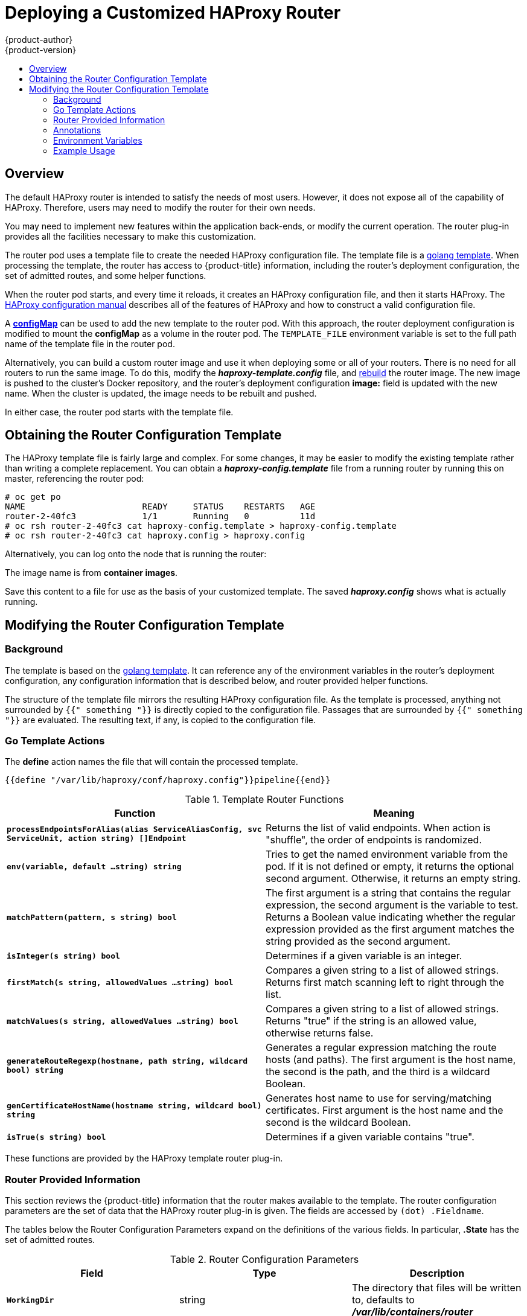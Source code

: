 [[install-config-router-customized-haproxy]]
= Deploying a Customized HAProxy Router
{product-author}
{product-version}
:data-uri:
:icons:
:experimental:
:toc: macro
:toc-title:
:prewrap!:

toc::[]

== Overview

The default HAProxy router is intended to satisfy the needs of most users.
However, it does not expose all of the capability of HAProxy. Therefore, users
may need to modify the router for their own needs.

You may need to implement new features within the application back-ends, or
modify the current operation. The router plug-in provides all the facilities
necessary to make this customization.

The router pod uses a template file to create the needed HAProxy configuration
file. The template file is a link:http://golang.org/pkg/text/template/[golang
template]. When processing the template, the router has access to
{product-title} information, including the router's deployment configuration, the
set of admitted routes, and some helper functions.

When the router pod starts, and every time it reloads, it creates an HAProxy
configuration file, and then it starts HAProxy. The
link:https://cbonte.github.io/haproxy-dconv/configuration-1.5.html[HAProxy
configuration manual] describes all of the features of HAProxy and how to
construct a valid configuration file.

A xref:using-configmap-replace-template[*configMap*] can be used to add the new
template to the router pod. With this approach, the router deployment
configuration is modified to mount the *configMap* as a volume in the router
pod. The `TEMPLATE_FILE` environment variable is set to the full path name of
the template file in the router pod.

Alternatively, you can build a custom router image and use it when
deploying some or all of your routers. There is no need for all routers to
run the same image. To do this, modify the *_haproxy-template.config_* file,
and xref:rebuilding-your-router[rebuild] the router image. The new image is
pushed to the cluster's Docker repository, and the router's deployment
configuration *image:* field is updated with the new name. When the cluster is
updated, the image needs to be rebuilt and pushed.

In either case, the router pod starts with the template file.

[[obtaining-router-configuration-template]]
== Obtaining the Router Configuration Template

The HAProxy template file is fairly large and complex. For some changes, it may
be easier to modify the existing template rather than writing a complete
replacement. You can obtain a *_haproxy-config.template_* file from a running
router by running this on master, referencing the router pod:

----
# oc get po
NAME                       READY     STATUS    RESTARTS   AGE
router-2-40fc3             1/1       Running   0          11d
# oc rsh router-2-40fc3 cat haproxy-config.template > haproxy-config.template
# oc rsh router-2-40fc3 cat haproxy.config > haproxy.config
----

Alternatively, you can log onto the node that is running the router:

----
ifdef::openshift-enterprise[]
# docker run --rm --interactive=true --tty --entrypoint=cat \
    registry.redhat.io/openshift3/ose-haproxy-router:v{product-version} haproxy-config.template
endif::[]
ifdef::openshift-origin[]
# docker run --rm --interactive=true --tty --entrypoint=cat \
    openshift/origin-haproxy-router haproxy-config.template
endif::[]
----

The image name is from *container images*.

Save this content to a file for use as the basis of your customized template.
The saved *_haproxy.config_* shows what is actually running.


[[router-configuration-template]]
== Modifying the Router Configuration Template

[[router-template-background]]
=== Background

The template is based on the
link:https://golang.org/pkg/text/template/[golang template]. It can reference any
of the environment variables in the router's deployment configuration, any
configuration information that is described below, and router provided helper
functions.

The structure of the template file mirrors the resulting HAProxy configuration file.
As the template is processed, anything not surrounded by `{{" something "}}`
is directly copied to the configuration file. Passages that are surrounded by `{{"
something "}}` are evaluated. The resulting text, if any, is copied to the
configuration file.

[[go-template-actions]]
=== Go Template Actions

The *define* action names the file that will contain the processed template.

----
{{define "/var/lib/haproxy/conf/haproxy.config"}}pipeline{{end}}
----

.Template Router Functions
[cols="2*", options="header"]
|===
|Function | Meaning
|`*processEndpointsForAlias(alias ServiceAliasConfig, svc ServiceUnit, action string) []Endpoint*` |
Returns the list of valid endpoints. When action is "shuffle", the order of endpoints is randomized.
|`*env(variable, default ...string) string*` | Tries to get the named environment variable from the pod.
If it is not defined or empty, it returns the optional second argument. Otherwise, it returns an empty string.
|`*matchPattern(pattern, s string) bool*` | The first argument is a string that contains the regular
expression, the second argument is the variable to test. Returns a Boolean value indicating whether
the regular expression provided as the first argument matches the string provided as the second argument.
|`*isInteger(s string) bool*` | Determines if a given variable is an integer.
|`*firstMatch(s string, allowedValues ...string) bool*` | Compares a given string to a list of allowed
strings. Returns first match scanning left to right through the list.
|`*matchValues(s string, allowedValues ...string) bool*` | Compares a given string to a list of allowed
strings. Returns "true" if the string is an allowed value, otherwise returns false.
|`*generateRouteRegexp(hostname, path string, wildcard bool) string*` | Generates a regular expression
matching the route hosts (and paths). The first argument is the host name, the second is the path,
and the third is a wildcard Boolean.
|`*genCertificateHostName(hostname string, wildcard bool) string*` | Generates host name to use for
serving/matching certificates. First argument is the host name and the second is the wildcard Boolean.
|`*isTrue(s string) bool*` | Determines if a given variable contains "true".
|===

These functions are provided by the HAProxy template router plug-in.

[[router-info-for-templates]]
=== Router Provided Information

This section reviews the  {product-title} information that the router makes available to the
template. The router configuration parameters are the set of data that the
HAProxy router plug-in is given. The fields are accessed by `(dot) .Fieldname`.

The tables below the Router Configuration Parameters expand on the definitions
of the various fields. In particular, *.State* has the set of admitted routes.

.Router Configuration Parameters
[cols="3*", options="header"]
|===
|Field | Type | Description
|`*WorkingDir*` | string  | The directory that files will be written to,
defaults to *_/var/lib/containers/router_*
|`*State*` | `map[string](ServiceAliasConfig)`` | The routes.
|`*ServiceUnits*` | `map[string]ServiceUnit` | The service lookup.
|`*DefaultCertificate*` | string | Full path name to the default
certificate in pem format.
|`*PeerEndpoints*` | ``[]Endpoint` | Peers.
|`*StatsUser*` | string | User name to expose stats with (if the template
supports it).
|`*StatsPassword*` | string | Password to expose stats with (if the template
supports it).
|`*StatsPort*` | int | Port to expose stats with (if the template supports it).
|`*BindPorts*` | bool | Whether the router should bind the default ports.
|===

.Router ServiceAliasConfig (A Route)
[cols="3*", options="header"]
|===
|Field | Type | Description
|`*Name*` | string | The user-specified name of the route.
|`*Namespace*`| string | The namespace of the route.
|`*Host*` | string | The host name. For example, `www.example.com`.
|`*Path*` | string | Optional path. For example, `www.example.com/myservice`
where `myservice` is the path.
|`*TLSTermination*` | `routeapi.TLSTerminationType` | The termination policy for
this back-end; drives the mapping files and router configuration.
|`*Certificates*` | `map[string]Certificate` | Certificates used for securing
this back-end.  Keyed by the certificate ID.
|`*Status*` | `ServiceAliasConfigStatus` | Indicates the status of configuration
that needs to be persisted.
|`*PreferPort*` | string | Indicates the port the user wants to expose. If
empty, a port will be selected for the service.
|`*InsecureEdgeTerminationPolicy*` | `routeapi.InsecureEdgeTerminationPolicyType` |
Indicates desired behavior for insecure connections to an edge-terminated route: `none` (or `disable`), `allow`, or `redirect`.
|`*RoutingKeyName*` | string | Hash of the route + namespace name used to
obscure the cookie ID.
|`*IsWildcard*` | bool | Indicates this service unit needing wildcard support.
|`*Annotations*` | `map[string]string` | Annotations attached to this route.
|`*ServiceUnitNames*` | `map[string]int32` | Collection of services that support
this route, keyed by service name and valued on the weight attached to it with
respect to other entries in the map.
|`*ActiveServiceUnits*` | int | Count of the `ServiceUnitNames` with a non-zero weight.
|===

The `ServiceAliasConfig` is a route for a service.  Uniquely identified by
host + path. The default template iterates over routes using `{{range $cfgIdx, $cfg := .State }}`.
Within such a `{{range}}` block, the template can refer to any field of the
current `ServiceAliasConfig` using `$cfg.Field`.


.Router ServiceUnit
[cols="3*", options="header"]
|===
|Field | Type | Description
|`*Name*` | string | Name corresponds to a service name + namespace.
Uniquely identifies the `ServiceUnit`.
|`*EndpointTable*` | `[]Endpoint` | Endpoints that back the service. This translates into a final back-end
implementation for routers.
|===

`ServiceUnit` is an encapsulation of a service, the endpoints that back
that service, and the routes that point to the service.  This is the
data that drives the creation of the router configuration files

.Router Endpoint
[cols="2*", options="header"]
|===
|Field | Type
|`*ID*` | string
|`*IP*` | string
|`*Port*` | string
|`*TargetName*` | string
|`*PortName*` | string
|`*IdHash*` | string
|`*NoHealthCheck*` | bool
|===

`Endpoint` is an internal representation of a Kubernetes endpoint.

.Router Certificate, ServiceAliasConfigStatus
[cols="3*", options="header"]
|===
|Field | Type | Description
|`*Certificate*` | string | Represents a public/private key pair.  It is
identified by an ID, which will become the file name. A CA certificate will
not have a `PrivateKey` set.
|`*ServiceAliasConfigStatus*` | string | Indicates that the necessary
files for this configuration have been persisted to disk. Valid values: "saved", "".
|===

.Router Certificate Type
[cols="3*", options="header"]
|===
|Field | Type | Description
|ID | string|
|Contents| string| The certificate.
|PrivateKey|string| The private key.
|===

.Router TLSTerminationType
[cols="3*", options="header"]
|===
|Field | Type | Description
|`*TLSTerminationType*` | string | Dictates where the secure communication will stop.
|`*InsecureEdgeTerminationPolicyType*` | string | Indicates the desired behavior for insecure connections to a route. While
each router may make its own decisions on which ports to expose, this is normally port 80.
|===

`TLSTerminationType` and `InsecureEdgeTerminationPolicyType` dictate where the
secure communication will stop.


.Router TLSTerminationType Values
[cols="3*", options="header"]
|===
|Constant | Value | Meaning
|`TLSTerminationEdge` | `edge` | Terminate encryption at the edge router.
|`TLSTerminationPassthrough` | `passthrough` | Terminate encryption at
the destination, the destination is responsible for decrypting traffic.
|`TLSTerminationReencrypt` | `reencrypt` | Terminate encryption at the edge
router and re-encrypt it with a new certificate supplied by the destination.
|===

.Router InsecureEdgeTerminationPolicyType Values
[cols="2*", options="header"]
|===
|Type | Meaning
|`*Allow*` | Traffic is sent to the server on the insecure port (default).
|`*Disable*` | No traffic is allowed on the insecure port.
|`*Redirect*` | Clients are redirected to the secure port.
|===

None (`""`) is the same as `Disable`.

[[using-annotations]]
=== Annotations

Each route can have annotations attached. Each annotation is just a name and a
value.

[source,yaml]
----
apiVersion: v1
kind: Route
metadata:
  annotations:
    haproxy.router.openshift.io/timeout: 5500ms
[...]
----

The name can be anything that does not conflict with existing
Annotations.  The value is any string. The string can have multiple tokens
separated by a space. For example, `aa bb cc`.  The template uses ``{{index}}`` to
extract the value of an annotation. For example:

----
{{$balanceAlgo := index $cfg.Annotations "haproxy.router.openshift.io/balance"}}
----

This is an example of how this could be used for mutual client authorization.

----
{{ with $cnList := index $cfg.Annotations "whiteListCertCommonName" }}
  {{   if ne $cnList "" }}
    acl test ssl_c_s_dn(CN) -m str {{ $cnList }}
    http-request deny if !test
  {{   end }}
{{ end }}
----

Then, you can handle the white-listed CNs with this command.

----
$ oc annotate route <route-name> --overwrite whiteListCertCommonName="CN1 CN2 CN3"
----

See xref:../../architecture/networking/routes.adoc#route-specific-annotations[Route-specific Annotations]
for more information.


[[using-env-var]]
=== Environment Variables

The template can use any environment variables that exist in the router pod. The
environment variables can be set in the deployment configuration. New
environment variables can be added.

They are referenced by the `env` function:

----
{{env "ROUTER_MAX_CONNECTIONS" "20000"}}
----

The first string is the variable, and the second string is the default
when the variable is missing or `nil`. When `ROUTER_MAX_CONNECTIONS` is not
set or is `nil`, 20000 is used. Environment variables are a map where the key
is the environment variable name and the content is the value of the variable.

See xref:../../architecture/networking/routes.adoc#env-variables[Route-specific Environment variables]
for more information.


[[example-usage-customized-ha-proxy-touter]]
=== Example Usage

Here is a simple template based on the HAProxy template file.

Start with a comment:

----
{{/*
  Here is a small example of how to work with templates
  taken from the HAProxy template file.
*/}}
----

<<<<<<< HEAD
The template can create any number of output files. Use a `define` construct
to create an output file. The file name is specified as an argument to define,
and everything inside the `define` block up to the matching end is written as
=======
The template can create any number of output files. Use a define construct
to create an output file. The file name is specified as an argument to define,
and everything inside the define block up to the matching end is written as
>>>>>>> 6bcfc60496ce2d67bb2988b30404317813a382f5
the contents of that file.

----
{{ define "/var/lib/haproxy/conf/haproxy.config" }}
global
{{ end }}
----

The above will copy `global` to the *_/var/lib/haproxy/conf/haproxy.config_* file,
and then close the file.

Set up logging based on environment variables.

----
{{ with (env "ROUTER_SYSLOG_ADDRESS" "") }}
  log {{.}} {{env "ROUTER_LOG_FACILITY" "local1"}} {{env "ROUTER_LOG_LEVEL" "warning"}}
{{ end }}
----

The `env` function extracts the value for the environment variable.  If the
environment variable is not defined or `nil`, the second argument is returned.

The with construct sets the value of "." (dot) within the with block to whatever
value is provided as an argument to with. The `with` action tests Dot for `nil`.
If not `nil`, the clause is processed up to the `end`. In the above, assume
`ROUTER_SYSLOG_ADDRESS` contains *_/var/log/msg_*, `ROUTER_LOG_FACILITY` is not
defined, and `ROUTER_LOG_LEVEL` contains `info`. The following will be copied to
the output file:

----
  log /var/log/msg local1 info
----

Each admitted route ends up generating lines in the configuration file. Use
`range` to go through the admitted routes:

----
{{ range $cfgIdx, $cfg := .State }}
  backend be_http_{{$cfgIdx}}
{{end}}
----

`.State` is a map of `ServiceAliasConfig`, where the key is the route name.
`range` steps through the map and, for each pass, it sets `$cfgIdx` with the
`key`, and sets ``$cfg` to point to the `ServiceAliasConfig` that describes the
route. If there are two routes named `myroute` and `hisroute`, the above will
copy the following to the output file:

----
  backend be_http_myroute
  backend be_http_hisroute
----

Route Annotations, `$cfg.Annotations`, is also a map with the annotation name as
the key and the content string as the value. The route can have as many
annotations as desired and the use is defined by the template author. The user
codes the annotation into the route and the template author customized the
HAProxy template to handle the annotation.

The common usage is to index the annotation to get the value.

----
{{$balanceAlgo := index $cfg.Annotations "haproxy.router.openshift.io/balance"}}
----

The index extracts the value for the given annotation, if any.
Therefore, ``$balanceAlgo` will contain the string associated with the annotation or `nil`.
As above, you can test for a non-`nil` string and act on it with the `with`
construct.

----
{{ with $balanceAlgo }}
  balance $balanceAlgo
{{ end }}
----

Here when `$balanceAlgo` is not `nil`, `balance $balanceAlgo` is copied to the
output file.

In a second example,  you want to set a server timeout based on a timeout value
set in an annotation.

----
$value := index $cfg.Annotations "haproxy.router.openshift.io/timeout"
----

The `$value` can now be evaluated to make sure it contains a properly constructed
string.  The `matchPattern` function accepts a regular expression and returns
`true` if the argument satisfies the expression.

----
matchPattern "[1-9][0-9]*(us\|ms\|s\|m\|h\|d)?" $value
----

This would accept `5000ms` but not `7y`. The results can be used in a test.

----
{{if (matchPattern "[1-9][0-9]*(us\|ms\|s\|m\|h\|d)?" $value) }}
  timeout server  {{$value}}
{{ end }}
----

It can also be used to match tokens:

----
matchPattern "roundrobin|leastconn|source" $balanceAlgo
----

Alternatively `matchValues` can be used to match tokens:

----
matchValues $balanceAlgo "roundrobin" "leastconn" "source"
----

[[using-configmap-replace-template]]
== Using a ConfigMap to Replace the Router Configuration Template

You can use a xref:../../dev_guide/configmaps.adoc#dev-guide-configmaps[ConfigMap]
to customize the router instance without rebuilding the router image. The
*_haproxy-config.template_*, *_reload-haproxy_*, and other scripts can be
modified as well as creating and modifying router environment variables.

. Copy the *_haproxy-config.template_* that you want to modify as
xref:obtaining-router-configuration-template[described above]. Modify it as
desired.

. Create a ConfigMap:
+
[source,bash]
----
$ oc create configmap customrouter --from-file=haproxy-config.template
----
+
The `customrouter` ConfigMap now contains a copy of the modified
*_haproxy-config.template_* file.

. Modify the router deployment configuration to mount the ConfigMap
as a file and point the `TEMPLATE_FILE` environment variable to it.
This can be done via `oc set env` and `oc set volume` commands,
or alternatively by editing the router deployment configuration.
+
Using `oc` commands::
+
[source,bash]
----
$ oc set volume dc/router --add --overwrite \
    --name=config-volume \
    --mount-path=/var/lib/haproxy/conf/custom \
    --source='{"configMap": { "name": "customrouter"}}'
$ oc set env dc/router \
    TEMPLATE_FILE=/var/lib/haproxy/conf/custom/haproxy-config.template
----
+
Editing the Router Deployment Configuration::
+
Use `oc edit dc router` to edit the router deployment configuration
with a text editor.
+
====
[source,yaml]
----
...
        - name: STATS_USERNAME
          value: admin
        - name: TEMPLATE_FILE  <1>
          value: /var/lib/haproxy/conf/custom/haproxy-config.template
        image: openshift/origin-haproxy-routerp
...
        terminationMessagePath: /dev/termination-log
        volumeMounts: <2>
        - mountPath: /var/lib/haproxy/conf/custom
          name: config-volume
      dnsPolicy: ClusterFirst
...
      terminationGracePeriodSeconds: 30
      volumes: <3>
      - configMap:
          name: customrouter
        name: config-volume
...
----
<1> In the `*spec.container.env*` field, add the `TEMPLATE_FILE` environment
variable to point to the mounted *_haproxy-config.template_* file.
<2> Add the `*spec.container.volumeMounts*` field to create the mount point.
<3> Add a new `*spec.volumes*` field to mention the ConfigMap.
====
+
Save the changes and exit the editor. This restarts the router.


[[using-stick-tables]]

== Using Stick Tables

The following example customization can be used in a
xref:../../admin_guide/high_availability.adoc#configuring-a-highly-available-service[highly-available
routing setup] to use stick-tables that synchronize between peers.

*Adding a Peer Section*

In order to synchronize stick-tables amongst peers you must a define a peers
section in your HAProxy configuration. This section determines how HAProxy will
identify and connect to peers. The plug-in provides data to the template under
the `*.PeerEndpoints*` variable to allow you to easily identify members of the
router service. You may add a peer section to the *_haproxy-config.template_*
file inside the router image by adding:

====
----
{{ if (len .PeerEndpoints) gt 0 }}
peers openshift_peers
  {{ range $endpointID, $endpoint := .PeerEndpoints }}
    peer {{$endpoint.TargetName}} {{$endpoint.IP}}:1937
  {{ end }}
{{ end }}
----
====

*Changing the Reload Script*

When using stick-tables, you have the option of telling HAProxy what it should
consider the name of the local host in the peer section. When creating
endpoints, the plug-in attempts to set the `*TargetName*` to the value of the
endpoint's `*TargetRef.Name*`. If `*TargetRef*` is not set, it will set the
`*TargetName*` to the IP address. The `*TargetRef.Name*` corresponds with the
Kubernetes host name, therefore you can add the `-L` option to the
`reload-haproxy` script to identify the local host in the peer section.

====
----
peer_name=$HOSTNAME <1>

if [ -n "$old_pid" ]; then
  /usr/sbin/haproxy -f $config_file -p $pid_file -L $peer_name -sf $old_pid
else
  /usr/sbin/haproxy -f $config_file -p $pid_file -L $peer_name
fi
----
<1> Must match an endpoint target name that is used in the peer section.
====

*Modifying Back Ends*

Finally, to use the stick-tables within back ends, you can modify the HAProxy
configuration to use the stick-tables and peer set. The following is an example
of changing the existing back end for TCP connections to use stick-tables:

====
----

            {{ if eq $cfg.TLSTermination "passthrough" }}
backend be_tcp_{{$cfgIdx}}
  balance leastconn
  timeout check 5000ms
  stick-table type ip size 1m expire 5m{{ if (len $.PeerEndpoints) gt 0 }} peers openshift_peers {{ end }}
  stick on src
                {{ range $endpointID, $endpoint := $serviceUnit.EndpointTable }}
  server {{$endpointID}} {{$endpoint.IP}}:{{$endpoint.Port}} check inter 5000ms
                {{ end }}
            {{ end }}
----
====

After this modification, you can xref:rebuilding-your-router[rebuild your router].

[[rebuilding-your-router]]
== Rebuilding Your Router

In order to rebuild the router, you need copies of several files that are present
on a running router. Make a work directory and copy the files from the router:

----
# mkdir - myrouter/conf
# cd myrouter
# oc get po
NAME                       READY     STATUS    RESTARTS   AGE
router-2-40fc3             1/1       Running   0          11d
# oc rsh router-2-40fc3 cat haproxy-config.template > conf/haproxy-config.template
# oc rsh router-2-40fc3 cat error-page-503.http > conf/error-page-503.http
# oc rsh router-2-40fc3 cat default_pub_keys.pem > conf/default_pub_keys.pem
# oc rsh router-2-40fc3 cat ../Dockerfile > Dockerfile
# oc rsh router-2-40fc3 cat ../reload-haproxy > reload-haproxy
----

You can edit or replace any of these files. However, *_conf/haproxy-config.template_*
and *_reload-haproxy_* are the most likely to be modified.

After updating the files:
----
# docker build -t openshift/origin-haproxy-router-myversion .
# docker tag openshift/origin-haproxy-router-myversion 172.30.243.98:5000/openshift/haproxy-router-myversion <1>
# docker push 172.30.243.98:5000/openshift/origin-haproxy-router-pc:latest <2>
----
<1> Tag the version with the repository. In this case the repository is
`172.30.243.98:5000`.
<2> Push the tagged version to the repository. It may be necessary to `docker
login` to the repository first.

To use the new router, edit the router deployment configuration either by
changing the *image:* string or by adding the `--images=<repo>/<image>:<tag>`
flag to the `oc adm router` command.

When debugging the changes, it is helpful to set `imagePullPolicy: Always`
in the deployment configuration to force an image pull on each pod creation. When
debugging is complete, you can change it back to `imagePullPolicy: IfNotPresent`
to avoid the pull on each pod start.
